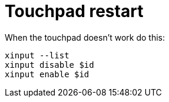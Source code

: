 = Touchpad restart

:keywords: touchpad, broken

When the touchpad doesn't work do this:

----
xinput --list
xinput disable $id
xinput enable $id
----
